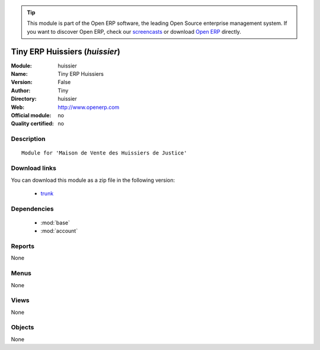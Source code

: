 
.. module:: huissier
    :synopsis: Tiny ERP Huissiers 
    :noindex:
.. 

.. raw:: html

      <br />
    <link rel="stylesheet" href="../_static/hide_objects_in_sidebar.css" type="text/css" />

.. tip:: This module is part of the Open ERP software, the leading Open Source 
  enterprise management system. If you want to discover Open ERP, check our 
  `screencasts <href="http://openerp.tv>`_ or download 
  `Open ERP <href="http://openerp.com>`_ directly.

.. raw:: html

    <div class="js-kit-rating" title="" permalink="" standalone="yes" path="/huissier"></div>
    <script src="http://js-kit.com/ratings.js"></script>

Tiny ERP Huissiers (*huissier*)
===============================
:Module: huissier
:Name: Tiny ERP Huissiers
:Version: False
:Author: Tiny
:Directory: huissier
:Web: http://www.openerp.com
:Official module: no
:Quality certified: no

Description
-----------

::

  Module for 'Maison de Vente des Huissiers de Justice'

Download links
--------------

You can download this module as a zip file in the following version:

  * `trunk </download/modules/trunk/huissier.zip>`_


Dependencies
------------

 * :mod:`base`
 * :mod:`account`

Reports
-------

None


Menus
-------


None


Views
-----


None



Objects
-------

None
